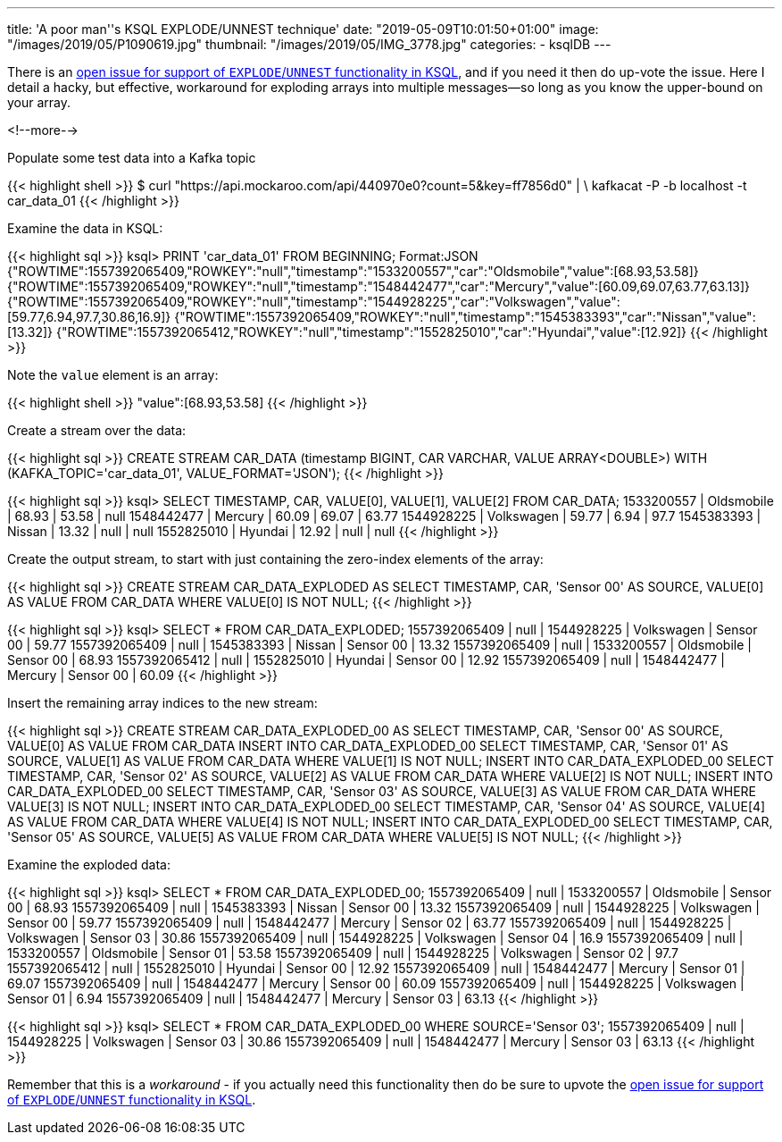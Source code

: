 ---
title: 'A poor man''s KSQL EXPLODE/UNNEST technique'
date: "2019-05-09T10:01:50+01:00"
image: "/images/2019/05/P1090619.jpg"
thumbnail: "/images/2019/05/IMG_3778.jpg"
categories:
- ksqlDB
---

There is an https://github.com/confluentinc/ksql/issues/527[open issue for support of `EXPLODE`/`UNNEST` functionality in KSQL], and if you need it then do up-vote the issue. Here I detail a hacky, but effective, workaround for exploding arrays into multiple messages—so long as you know the upper-bound on your array. 

<!--more-->

Populate some test data into a Kafka topic

{{< highlight shell >}}
$ curl "https://api.mockaroo.com/api/440970e0?count=5&key=ff7856d0" | \
    kafkacat -P -b localhost -t car_data_01
{{< /highlight >}}

Examine the data in KSQL: 

{{< highlight sql >}}
ksql> PRINT 'car_data_01' FROM BEGINNING;
Format:JSON
{"ROWTIME":1557392065409,"ROWKEY":"null","timestamp":"1533200557","car":"Oldsmobile","value":[68.93,53.58]}
{"ROWTIME":1557392065409,"ROWKEY":"null","timestamp":"1548442477","car":"Mercury","value":[60.09,69.07,63.77,63.13]}
{"ROWTIME":1557392065409,"ROWKEY":"null","timestamp":"1544928225","car":"Volkswagen","value":[59.77,6.94,97.7,30.86,16.9]}
{"ROWTIME":1557392065409,"ROWKEY":"null","timestamp":"1545383393","car":"Nissan","value":[13.32]}
{"ROWTIME":1557392065412,"ROWKEY":"null","timestamp":"1552825010","car":"Hyundai","value":[12.92]}
{{< /highlight >}}

Note the `value` element is an array: 

{{< highlight shell >}}
"value":[68.93,53.58]
{{< /highlight >}}

Create a stream over the data: 

{{< highlight sql >}}
CREATE STREAM CAR_DATA (timestamp BIGINT, CAR VARCHAR, VALUE ARRAY<DOUBLE>) WITH (KAFKA_TOPIC='car_data_01', VALUE_FORMAT='JSON');
{{< /highlight >}}

{{< highlight sql >}}
ksql> SELECT TIMESTAMP, CAR, VALUE[0], VALUE[1], VALUE[2] FROM CAR_DATA;
1533200557 | Oldsmobile | 68.93 | 53.58 | null
1548442477 | Mercury | 60.09 | 69.07 | 63.77
1544928225 | Volkswagen | 59.77 | 6.94 | 97.7
1545383393 | Nissan | 13.32 | null | null
1552825010 | Hyundai | 12.92 | null | null
{{< /highlight >}}

Create the output stream, to start with just containing the zero-index elements of the array: 

{{< highlight sql >}}
CREATE STREAM CAR_DATA_EXPLODED AS SELECT TIMESTAMP, CAR, 'Sensor 00' AS SOURCE, VALUE[0] AS VALUE FROM CAR_DATA WHERE VALUE[0] IS NOT NULL;
{{< /highlight >}}

{{< highlight sql >}}
ksql> SELECT * FROM CAR_DATA_EXPLODED;
1557392065409 | null | 1544928225 | Volkswagen | Sensor 00 | 59.77
1557392065409 | null | 1545383393 | Nissan | Sensor 00 | 13.32
1557392065409 | null | 1533200557 | Oldsmobile | Sensor 00 | 68.93
1557392065412 | null | 1552825010 | Hyundai | Sensor 00 | 12.92
1557392065409 | null | 1548442477 | Mercury | Sensor 00 | 60.09
{{< /highlight >}}

Insert the remaining array indices to the new stream: 

{{< highlight sql >}}
CREATE STREAM CAR_DATA_EXPLODED_00 AS SELECT TIMESTAMP, CAR, 'Sensor 00' AS SOURCE, VALUE[0] AS VALUE FROM CAR_DATA
INSERT INTO CAR_DATA_EXPLODED_00 SELECT TIMESTAMP, CAR, 'Sensor 01' AS SOURCE, VALUE[1] AS VALUE FROM CAR_DATA WHERE  VALUE[1] IS NOT NULL;
INSERT INTO CAR_DATA_EXPLODED_00 SELECT TIMESTAMP, CAR, 'Sensor 02' AS SOURCE, VALUE[2] AS VALUE FROM CAR_DATA WHERE  VALUE[2] IS NOT NULL;
INSERT INTO CAR_DATA_EXPLODED_00 SELECT TIMESTAMP, CAR, 'Sensor 03' AS SOURCE, VALUE[3] AS VALUE FROM CAR_DATA WHERE  VALUE[3] IS NOT NULL;
INSERT INTO CAR_DATA_EXPLODED_00 SELECT TIMESTAMP, CAR, 'Sensor 04' AS SOURCE, VALUE[4] AS VALUE FROM CAR_DATA WHERE  VALUE[4] IS NOT NULL;
INSERT INTO CAR_DATA_EXPLODED_00 SELECT TIMESTAMP, CAR, 'Sensor 05' AS SOURCE, VALUE[5] AS VALUE FROM CAR_DATA WHERE  VALUE[5] IS NOT NULL;
{{< /highlight >}}

Examine the exploded data: 

{{< highlight sql >}}
ksql> SELECT * FROM CAR_DATA_EXPLODED_00;
1557392065409 | null | 1533200557 | Oldsmobile | Sensor 00 | 68.93
1557392065409 | null | 1545383393 | Nissan | Sensor 00 | 13.32
1557392065409 | null | 1544928225 | Volkswagen | Sensor 00 | 59.77
1557392065409 | null | 1548442477 | Mercury | Sensor 02 | 63.77
1557392065409 | null | 1544928225 | Volkswagen | Sensor 03 | 30.86
1557392065409 | null | 1544928225 | Volkswagen | Sensor 04 | 16.9
1557392065409 | null | 1533200557 | Oldsmobile | Sensor 01 | 53.58
1557392065409 | null | 1544928225 | Volkswagen | Sensor 02 | 97.7
1557392065412 | null | 1552825010 | Hyundai | Sensor 00 | 12.92
1557392065409 | null | 1548442477 | Mercury | Sensor 01 | 69.07
1557392065409 | null | 1548442477 | Mercury | Sensor 00 | 60.09
1557392065409 | null | 1544928225 | Volkswagen | Sensor 01 | 6.94
1557392065409 | null | 1548442477 | Mercury | Sensor 03 | 63.13
{{< /highlight >}}

{{< highlight sql >}}
ksql> SELECT * FROM CAR_DATA_EXPLODED_00 WHERE SOURCE='Sensor 03';
1557392065409 | null | 1544928225 | Volkswagen | Sensor 03 | 30.86
1557392065409 | null | 1548442477 | Mercury | Sensor 03 | 63.13
{{< /highlight >}}

Remember that this is a _workaround_ - if you actually need this functionality then do be sure to upvote the https://github.com/confluentinc/ksql/issues/527[open issue for support of `EXPLODE`/`UNNEST` functionality in KSQL].